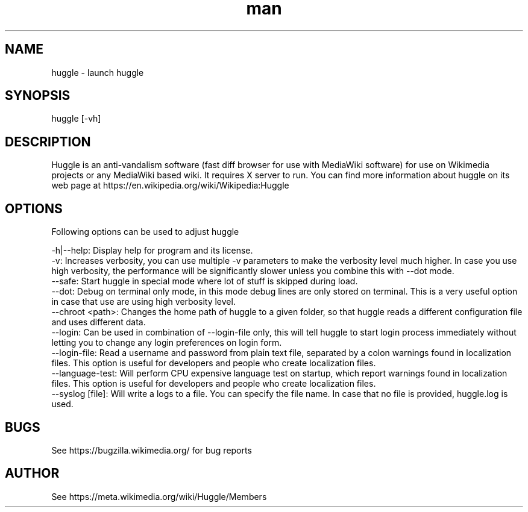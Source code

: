 .\" Manpage for huggle
.\" Contact benapetr@gmail.com for suggestions or questions
.TH man 1 "3" "huggle man page"
.SH NAME
huggle \- launch huggle
.SH SYNOPSIS
huggle [-vh]
.SH DESCRIPTION
Huggle is an anti-vandalism software (fast diff browser for use with MediaWiki software) for use on Wikimedia projects or any MediaWiki based wiki. It requires X server to run. You can find more information about huggle on its web page at https://en.wikipedia.org/wiki/Wikipedia:Huggle
.SH OPTIONS
Following options can be used to adjust huggle

 -h|--help:         Display help for program and its license.
 -v:                Increases verbosity, you can use multiple -v parameters to make the verbosity level much higher. In case you use high verbosity, the performance will be significantly slower unless you combine this with --dot mode.
 --safe:            Start huggle in special mode where lot of stuff is skipped during load.
 --dot:             Debug on terminal only mode, in this mode debug lines are only stored on terminal. This is a very useful option in case that use are using high verbosity level.
 --chroot <path>:   Changes the home path of huggle to a given folder, so that huggle reads a different configuration file and uses different data.
 --login:           Can be used in combination of --login-file only, this will tell huggle to start login process immediately without letting you to change any login preferences on login form.
 --login-file:      Read a username and password from plain text file, separated by a colon warnings found in localization files. This option is useful for developers and people who create localization files.
 --language-test:   Will perform CPU expensive language test on startup, which report warnings found in localization files. This option is useful for developers and people who create localization files.
 --syslog [file]:   Will write a logs to a file. You can specify the file name. In case that no file is provided, huggle.log is used.

.SH BUGS
See https://bugzilla.wikimedia.org/ for bug reports
.SH AUTHOR
See https://meta.wikimedia.org/wiki/Huggle/Members
